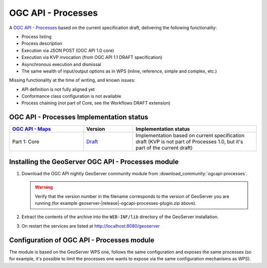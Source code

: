 .. _ogcapi-processes:

OGC API - Processes
===================

A `OGC API - Processes <https://github.com/opengeospatial/ogcapi-processes>`_ based on the current specification draft, delivering the following functionality:

- Process listing
- Process description
- Execution via JSON POST (OGC API 1.0 core)
- Execution via KVP invocation (from OGC API 1.1 DRAFT specification)
- Asynchronous execution and dismissal
- The same wealth of input/output options as in WPS (inline, reference, simple and complex, etc.)

Missing functionality at the time of writing, and known issues:

- API definition is not fully aligned yet
- Conformance class configuration is not available
- Process chaining (not part of Core, see the Workflows DRAFT extension)

OGC API - Processes Implementation status
-----------------------------------------

.. list-table::
   :widths: 30, 20, 50
   :header-rows: 1

   * - `OGC API - Maps <https://github.com/opengeospatial/ogcapi-processes>`__
     - Version
     - Implementation status
   * - Part 1: Core
     - `Draft <https://docs.ogc.org/is/18-062r2/18-062r2.html>`__
     - Implementation based on current specification draft (KVP is not part of Processes 1.0, but it's part of the current draft)

Installing the GeoServer OGC API - Processes module
---------------------------------------------------

#. Download the OGC API nightly GeoServer community module from :download_community:`ogcapi-processes`.
   
   .. warning:: Verify that the version number in the filename corresponds to the version of GeoServer you are running (for example geoserver-|release|-ogcapi-processes-plugin.zip above).

#. Extract the contents of the archive into the ``WEB-INF/lib`` directory of the GeoServer installation.

#. On restart the services are listed at http://localhost:8080/geoserver

Configuration of OGC API - Processes module
-------------------------------------------

The module is based on the GeoServer WPS one, follows the same configuration and exposes
the same processes (so for example, it's possible to limit the processes one wants to expose
via the same configuration mechanisms as WPS).


